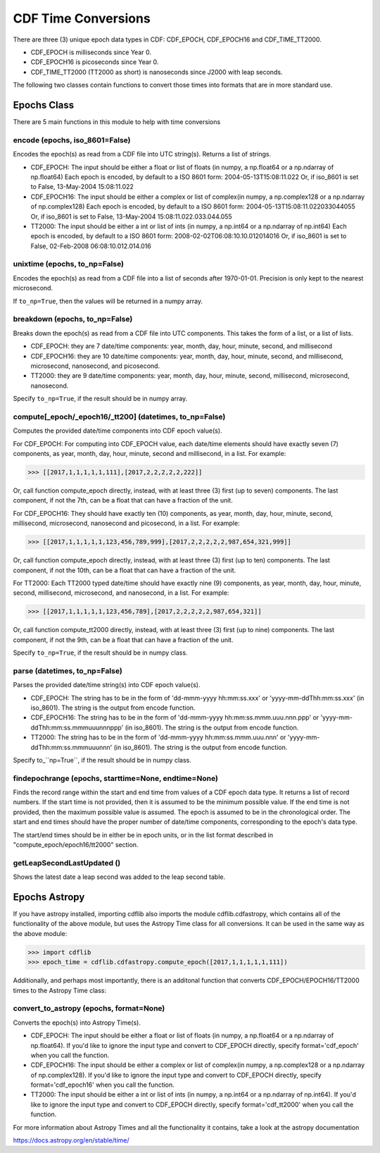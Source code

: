 **********************
CDF Time Conversions
**********************

There are three (3) unique epoch data types in CDF: CDF_EPOCH, CDF_EPOCH16 and CDF_TIME_TT2000.

- CDF_EPOCH is milliseconds since Year 0.
- CDF_EPOCH16 is picoseconds since Year 0.
- CDF_TIME_TT2000 (TT2000 as short) is nanoseconds since J2000 with leap seconds.

The following two classes contain functions to convert those times into formats that are in more standard use.


Epochs Class
============

There are 5 main functions in this module to help with time conversions

encode (epochs, iso_8601=False)
------------------------------------------------------------------------------

Encodes the epoch(s) as read from a CDF file into UTC string(s).  Returns a list of strings.

- CDF_EPOCH: The input should be either a float or list of floats (in numpy, a np.float64 or a np.ndarray of np.float64) Each epoch is encoded, by default to a ISO 8601 form: 2004-05-13T15:08:11.022 Or, if iso_8601 is set to False, 13-May-2004 15:08:11.022
- CDF_EPOCH16: The input should be either a complex or list of complex(in numpy, a np.complex128 or a np.ndarray of np.complex128) Each epoch is encoded, by default to a ISO 8601 form: 2004-05-13T15:08:11.022033044055 Or, if iso_8601 is set to False, 13-May-2004 15:08:11.022.033.044.055
- TT2000: The input should be either a int or list of ints (in numpy, a np.int64 or a np.ndarray of np.int64) Each epoch is encoded, by default to a ISO 8601 form: 2008-02-02T06:08:10.10.012014016 Or, if iso_8601 is set to False, 02-Feb-2008 06:08:10.012.014.016


unixtime (epochs, to_np=False)
------------------------------------------------------------------------------

Encodes the epoch(s) as read from a CDF file into a list of seconds after 1970-01-01. Precision is only kept to the nearest microsecond.

If ``to_np=True``, then the values will be returned in a numpy array.


breakdown (epochs, to_np=False)
------------------------------------------------------------------------------

Breaks down the epoch(s) as read from a CDF file into UTC components.  This takes the form of a list, or a list of lists.

- CDF_EPOCH: they are 7 date/time components: year, month, day, hour, minute, second, and millisecond
- CDF_EPOCH16: they are 10 date/time components: year, month, day, hour, minute, second, and millisecond, microsecond, nanosecond, and picosecond.
- TT2000: they are 9 date/time components: year, month, day, hour, minute, second, millisecond, microsecond, nanosecond.

Specify ``to_np=True``, if the result should be in numpy array.

compute[_epoch/_epoch16/_tt200] (datetimes, to_np=False)
------------------------------------------------------------------------------

Computes the provided date/time components into CDF epoch value(s).

For CDF_EPOCH: For computing into CDF_EPOCH value, each date/time elements should have exactly seven (7) components, as year, month, day, hour, minute, second and millisecond, in a list. For example:

>>> [[2017,1,1,1,1,1,111],[2017,2,2,2,2,2,222]]

Or, call function compute_epoch directly, instead, with at least three (3) first (up to seven) components. The last component, if not the 7th, can be a float that can have a fraction of the unit.

For CDF_EPOCH16: They should have exactly ten (10) components, as year, month, day, hour, minute, second, millisecond, microsecond, nanosecond and picosecond, in a list. For example:

>>> [[2017,1,1,1,1,1,123,456,789,999],[2017,2,2,2,2,2,987,654,321,999]]

Or, call function compute_epoch directly, instead, with at least three (3) first (up to ten) components. The last component, if not the 10th, can be a float that can have a fraction of the unit.

For TT2000: Each TT2000 typed date/time should have exactly nine (9) components, as year, month, day, hour, minute, second, millisecond, microsecond, and nanosecond, in a list. For example:

>>> [[2017,1,1,1,1,1,123,456,789],[2017,2,2,2,2,2,987,654,321]]

Or, call function compute_tt2000 directly, instead, with at least three (3) first (up to nine) components. The last component, if not the 9th, can be a float that can have a fraction of the unit.

Specify ``to_np=True``, if the result should be in numpy class.


parse (datetimes, to_np=False)
-------------------------------

Parses the provided date/time string(s) into CDF epoch value(s).

- CDF_EPOCH: The string has to be in the form of 'dd-mmm-yyyy hh:mm:ss.xxx' or 'yyyy-mm-ddThh:mm:ss.xxx' (in iso_8601). The string is the output from encode function.
- CDF_EPOCH16: The string has to be in the form of 'dd-mmm-yyyy hh:mm:ss.mmm.uuu.nnn.ppp' or 'yyyy-mm-ddThh:mm:ss.mmmuuunnnppp' (in iso_8601). The string is the output from encode function.
- TT2000: The string has to be in the form of 'dd-mmm-yyyy hh:mm:ss.mmm.uuu.nnn' or 'yyyy-mm-ddThh:mm:ss.mmmuuunnn' (in iso_8601). The string is the output from encode function.


Specify to_``np=True``, if the result should be in numpy class.


findepochrange (epochs, starttime=None, endtime=None)
-------------------------------------------------------

Finds the record range within the start and end time from values of a CDF epoch data type. It returns a list of record numbers. If the start time is not provided, then it is assumed to be the minimum possible value. If the end time is not provided, then the maximum possible value is assumed. The epoch is assumed to be in the chronological order. The start and end times should have the proper number of date/time components, corresponding to the epoch's data type.

The start/end times should be in either be in epoch units, or in the list format described in "compute_epoch/epoch16/tt2000" section.


getLeapSecondLastUpdated ()
----------------------------

Shows the latest date a leap second was added to the leap second table.


Epochs Astropy
==============

If you have astropy installed, importing cdflib also imports the module cdflib.cdfastropy, which contains all of the functionality of the above module, but uses the Astropy Time class for all conversions. It can be used in the same way as the above module:

>>> import cdflib
>>> epoch_time = cdflib.cdfastropy.compute_epoch([2017,1,1,1,1,1,111])

Additionally, and perhaps most importantly, there is an additonal function that converts CDF_EPOCH/EPOCH16/TT2000 times to the Astropy Time class:


convert_to_astropy (epochs, format=None)
--------------------------------------------
Converts the epoch(s) into Astropy Time(s).

- CDF_EPOCH: The input should be either a float or list of floats (in numpy, a np.float64 or a np.ndarray of np.float64). If you'd like to ignore the input type and convert to CDF_EPOCH directly, specify format='cdf_epoch' when you call the function.
- CDF_EPOCH16: The input should be either a complex or list of complex(in numpy, a np.complex128 or a np.ndarray of np.complex128). If you'd like to ignore the input type and convert to CDF_EPOCH directly, specify format='cdf_epoch16' when you call the function.
- TT2000: The input should be either a int or list of ints (in numpy, a np.int64 or a np.ndarray of np.int64). If you'd like to ignore the input type and convert to CDF_EPOCH directly, specify format='cdf_tt2000' when you call the function.

For more information about Astropy Times and all the functionality it contains, take a look at the astropy documentation

https://docs.astropy.org/en/stable/time/
